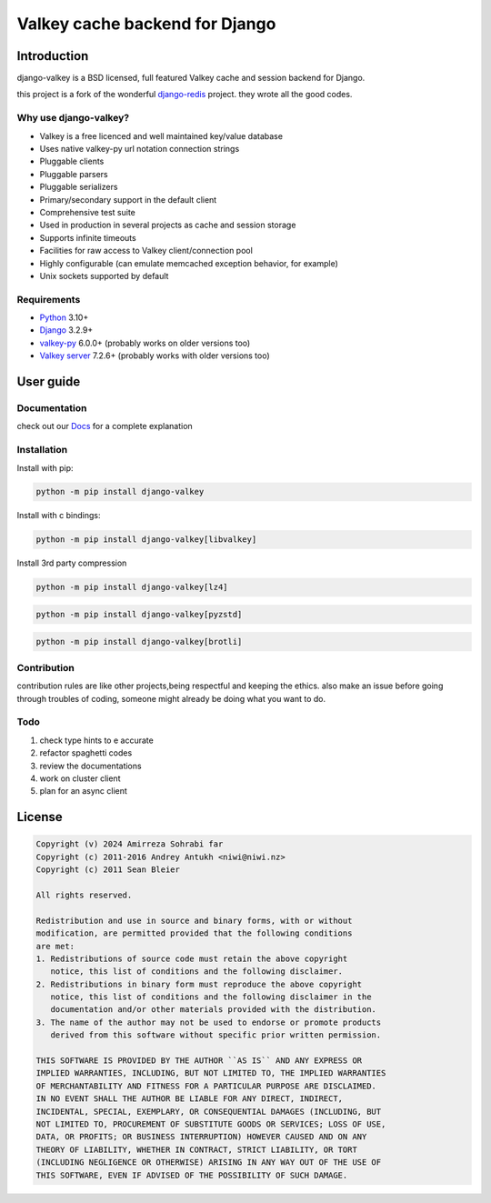 ===============================
Valkey cache backend for Django
===============================


Introduction
------------

django-valkey is a BSD licensed, full featured Valkey cache and session backend
for Django.

this project is a fork of the wonderful `django-redis <https://github.com/jazzband/django-redis>`_ project.
they wrote all the good codes.

Why use django-valkey?
~~~~~~~~~~~~~~~~~~~~~~

- Valkey is a free licenced and well maintained key/value database
- Uses native valkey-py url notation connection strings
- Pluggable clients
- Pluggable parsers
- Pluggable serializers
- Primary/secondary support in the default client
- Comprehensive test suite
- Used in production in several projects as cache and session storage
- Supports infinite timeouts
- Facilities for raw access to Valkey client/connection pool
- Highly configurable (can emulate memcached exception behavior, for example)
- Unix sockets supported by default

Requirements
~~~~~~~~~~~~

- `Python`_ 3.10+
- `Django`_ 3.2.9+
- `valkey-py`_ 6.0.0+ (probably works on older versions too)
- `Valkey server`_ 7.2.6+ (probably works with older versions too)

.. _Python: https://www.python.org/downloads/
.. _Django: https://www.djangoproject.com/download/
.. _valkey-py: https://pypi.org/project/valkey/
.. _Valkey server: https://valkey.io/download

User guide
----------

Documentation
~~~~~~~~~~~~~
check out our `Docs <https://django-valkey.readthedocs.io/en/latest/>`_ for a complete explanation

Installation
~~~~~~~~~~~~

Install with pip:

.. code-block:: console

    python -m pip install django-valkey

Install with c bindings:

.. code-block:: console

    python -m pip install django-valkey[libvalkey]

Install 3rd party compression

.. code-block:: console

    python -m pip install django-valkey[lz4]

.. code-block:: console

    python -m pip install django-valkey[pyzstd]

.. code-block:: console

    python -m pip install django-valkey[brotli]





Contribution
~~~~~~~~~~~~
contribution rules are like other projects,being respectful and keeping the ethics.
also make an issue before going through troubles of coding, someone might already be doing what you want to do.


Todo
~~~~
1. check type hints to e accurate
2. refactor spaghetti codes
3. review the documentations
4. work on cluster client
5. plan for an async client

License
-------

.. code-block:: text

    Copyright (v) 2024 Amirreza Sohrabi far
    Copyright (c) 2011-2016 Andrey Antukh <niwi@niwi.nz>
    Copyright (c) 2011 Sean Bleier

    All rights reserved.

    Redistribution and use in source and binary forms, with or without
    modification, are permitted provided that the following conditions
    are met:
    1. Redistributions of source code must retain the above copyright
       notice, this list of conditions and the following disclaimer.
    2. Redistributions in binary form must reproduce the above copyright
       notice, this list of conditions and the following disclaimer in the
       documentation and/or other materials provided with the distribution.
    3. The name of the author may not be used to endorse or promote products
       derived from this software without specific prior written permission.

    THIS SOFTWARE IS PROVIDED BY THE AUTHOR ``AS IS`` AND ANY EXPRESS OR
    IMPLIED WARRANTIES, INCLUDING, BUT NOT LIMITED TO, THE IMPLIED WARRANTIES
    OF MERCHANTABILITY AND FITNESS FOR A PARTICULAR PURPOSE ARE DISCLAIMED.
    IN NO EVENT SHALL THE AUTHOR BE LIABLE FOR ANY DIRECT, INDIRECT,
    INCIDENTAL, SPECIAL, EXEMPLARY, OR CONSEQUENTIAL DAMAGES (INCLUDING, BUT
    NOT LIMITED TO, PROCUREMENT OF SUBSTITUTE GOODS OR SERVICES; LOSS OF USE,
    DATA, OR PROFITS; OR BUSINESS INTERRUPTION) HOWEVER CAUSED AND ON ANY
    THEORY OF LIABILITY, WHETHER IN CONTRACT, STRICT LIABILITY, OR TORT
    (INCLUDING NEGLIGENCE OR OTHERWISE) ARISING IN ANY WAY OUT OF THE USE OF
    THIS SOFTWARE, EVEN IF ADVISED OF THE POSSIBILITY OF SUCH DAMAGE.
